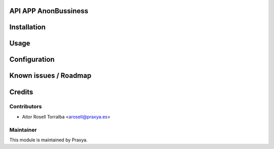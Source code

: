 .. image:: https://img.shields.io/badge/licence-AGPL--3-blue.svg
   :target: http://www.gnu.org/licenses/agpl-3.0-standalone.html
   :alt: License: AGPL-3

API APP AnonBussiness
================================================


Installation
============



Usage
=====


Configuration
=============



Known issues / Roadmap
======================

Credits
=======

Contributors
------------

* Aitor Rosell Torralba <arosell@praxya.es>

Maintainer
----------

.. image:: http://praxya.com/wp-content/uploads/2015/11/logo-h-nomargin.jpg
   :alt: Praxya
   :target: http://www.praxya.com/

This module is maintained by Praxya.

